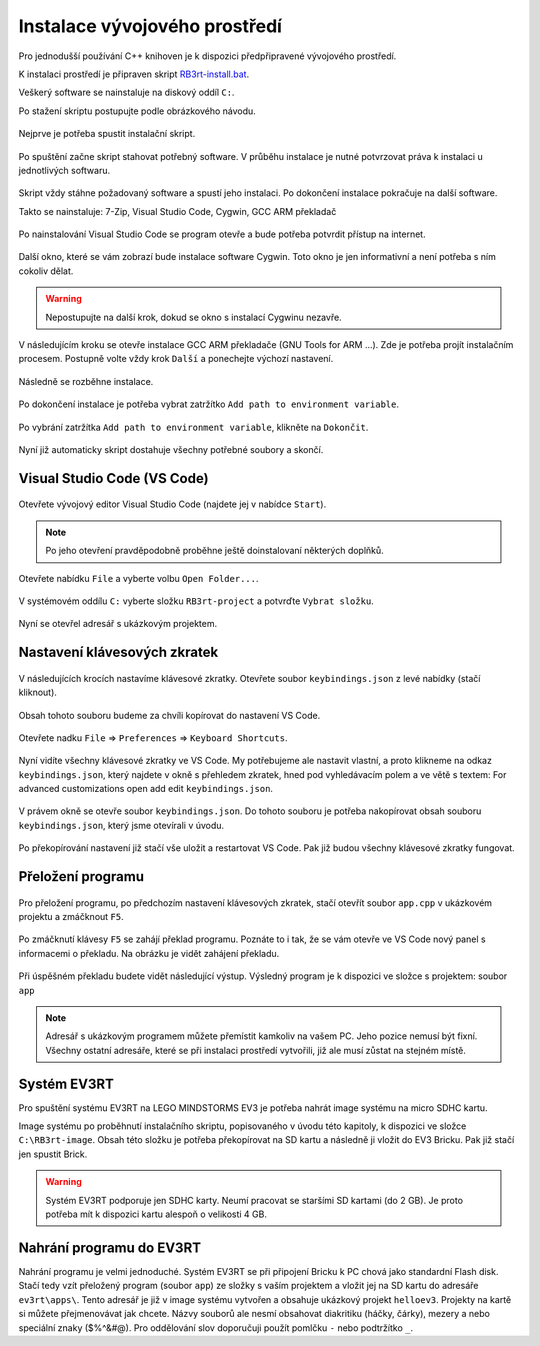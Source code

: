 Instalace vývojového prostředí
===================================

Pro jednodušší používání C++ knihoven je k dispozici předpřipravené vývojového prostředí.

K instalaci prostředí je připraven skript `RB3rt-install.bat <http://files.robotikabrno.cz/RB3rt-install.bat>`_. 

Veškerý software se nainstaluje na diskový oddíl ``C:``.

Po stažení skriptu postupujte podle obrázkového návodu.

.. figure:: /rb3rt-install/rb3rt-installation-02-folder.png
   :align: center

   Nejprve je potřeba spustit instalační skript.

.. figure:: /rb3rt-install/rb3rt-installation-03-download-wget.png
   :align: center

   Po spuštění začne skript stahovat potřebný software. 
   V průběhu instalace je nutné potvrzovat práva k instalaci u jednotlivých softwaru.
      
.. figure:: /rb3rt-install/rb3rt-installation-04-run.png
   :align: center

   Skript vždy stáhne požadovaný software a spustí jeho instalaci. 
   Po dokončení instalace pokračuje na další software.

   Takto se nainstaluje: 7-Zip, Visual Studio Code, Cygwin, GCC ARM překladač

.. figure:: /rb3rt-install/rb3rt-installation-05-firewall.png
   :align: center
   
   Po nainstalování Visual Studio Code se program otevře a bude potřeba potvrdit přístup na internet.

.. figure:: /rb3rt-install/rb3rt-installation-06-cygwin.png
   :align: center
   
   Další okno, které se vám zobrazí bude instalace software Cygwin. 
   Toto okno je jen informativní a není potřeba s ním cokoliv dělat.
   
.. warning:: Nepostupujte na další krok, dokud se okno s instalací Cygwinu nezavře.

   
.. figure:: /rb3rt-install/rb3rt-installation-07-gcc-arm.png
   :align: center
   
   V následujícím kroku se otevře instalace GCC ARM překladače (GNU Tools for ARM ...).
   Zde je potřeba projít instalačním procesem. Postupně volte vždy krok ``Další`` a ponechejte výchozí nastavení.
   
.. figure:: /rb3rt-install/rb3rt-installation-08-gcc-arm-run.png
   :align: center
   
   Následně se rozběhne instalace.

.. figure:: /rb3rt-install/rb3rt-installation-09-gcc-arm-finish.png
   :align: center
   
   Po dokončení instalace je potřeba vybrat zatržítko ``Add path to environment variable``.

.. figure:: /rb3rt-install/rb3rt-installation-10-gcc-arm-finish-with-path.png
   :align: center
   
   Po vybrání zatržítka ``Add path to environment variable``, klikněte na ``Dokončit``.
   
.. figure:: /rb3rt-install/rb3rt-installation-11-lorris.png
   :align: center
   
   Nyní již automaticky skript dostahuje všechny potřebné soubory a skončí.


Visual Studio Code (VS Code)
*******************************

.. figure:: /rb3rt-install/rb3rt-installation-12-vscode-open.png
   :align: center
   
   Otevřete vývojový editor Visual Studio Code (najdete jej v nabídce ``Start``).

.. note:: Po jeho otevření pravděpodobně proběhne ještě doinstalovaní některých doplňků.

   
.. figure:: /rb3rt-install/rb3rt-installation-13-vscode-open-folder.png
   :align: center
   
   Otevřete nabídku ``File`` a vyberte volbu ``Open Folder...``.

.. figure:: /rb3rt-install/rb3rt-installation-14-vscode-open-folder-select.png
   :align: center
   
   V systémovém oddílu ``C:`` vyberte složku ``RB3rt-project`` a potvrďte ``Vybrat složku``.

.. figure:: /rb3rt-install/rb3rt-installation-15-vscode-project-opened.png
   :align: center
   
   Nyní se otevřel adresář s ukázkovým projektem.

Nastavení klávesových zkratek
*******************************

.. figure:: /rb3rt-install/rb3rt-installation-16-vscode-keybinding-open-file.png
   :align: center
   
   V následujících krocích nastavíme klávesové zkratky. Otevřete soubor ``keybindings.json`` z levé nabídky (stačí kliknout).


.. figure:: /rb3rt-install/rb3rt-installation-16-vscode-keybinding-open-file.png
   :align: center
   
   Obsah tohoto souboru budeme za chvíli kopírovat do nastavení VS Code.

.. figure:: /rb3rt-install/rb3rt-installation-17-vscode-keybinding-open-setting.png
   :align: center
   
   Otevřete nadku ``File`` => ``Preferences`` => ``Keyboard Shortcuts``.

.. figure:: /rb3rt-install/rb3rt-installation-18-vscode-keybinding-opened-setting.png
   :align: center

   Nyní vidíte všechny klávesové zkratky ve VS Code. 
   My potřebujeme ale nastavit vlastní, a proto klikneme na odkaz ``keybindings.json``, který najdete v okně s přehledem zkratek, hned pod vyhledávacím polem a ve větě s textem: For advanced customizations open add edit ``keybindings.json``. 

.. figure:: /rb3rt-install/rb3rt-installation-19-vscode-keybinding-opened-user-setting.png
   :align: center
   
   V právem okně se otevře soubor ``keybindings.json``. 
   Do tohoto souboru je potřeba nakopírovat obsah souboru ``keybindings.json``, který jsme otevírali v úvodu.


.. figure:: /rb3rt-install/rb3rt-installation-20-vscode-keybinding-opened-user-setting-paste.png
   :align: center
   
   Po překopírování nastavení již stačí vše uložit a restartovat VS Code. Pak již budou všechny klávesové zkratky fungovat.


Přeložení programu
*******************************

.. figure:: /rb3rt-install/rb3rt-installation-21-vscode-open-app.png
   :align: center
   
   Pro přeložení programu, po předchozím nastavení klávesových zkratek, stačí otevřít soubor ``app.cpp`` v ukázkovém projektu a zmáčknout ``F5``.

.. figure:: /rb3rt-install/rb3rt-installation-22-vscode-app-compile-start.png
   :align: center
   
   Po zmáčknutí klávesy ``F5`` se zahájí překlad programu. 
   Poznáte to i tak, že se vám otevře ve VS Code nový panel s informacemi o překladu.
   Na obrázku je vidět zahájení překladu.
   
.. figure:: /rb3rt-install/rb3rt-installation-23-vscode-open-app-compile-end.png
   :align: center
   
   Při úspěšném překladu budete vidět následující výstup. 
   Výsledný program je k dispozici ve složce s projektem: soubor ``app``
   

.. note:: 
   Adresář s ukázkovým programem můžete přemístit kamkoliv na vašem PC. Jeho pozice nemusí být fixní. 
   Všechny ostatní adresáře, které se při instalaci prostředí vytvořili, již ale musí zůstat na stejném místě.
 

Systém EV3RT
*******************************

Pro spuštění systému EV3RT na LEGO MINDSTORMS EV3 je potřeba nahrát image systému na micro SDHC kartu.

Image systému po proběhnutí instalačního skriptu, popisovaného v úvodu této kapitoly, k dispozici ve složce ``C:\RB3rt-image``.
Obsah této složku je potřeba překopírovat na SD kartu a následně ji vložit do EV3 Bricku.
Pak již stačí jen spustit Brick. 

.. warning:: 
   Systém EV3RT podporuje jen SDHC karty. 
   Neumí pracovat se staršími SD kartami (do 2 GB).
   Je proto potřeba mít k dispozici kartu alespoň o velikosti 4 GB.


Nahrání programu do EV3RT
*******************************

Nahrání programu je velmi jednoduché. Systém EV3RT se při připojení Bricku k PC chová jako standardní Flash disk.
Stačí tedy vzít přeložený program (soubor ``app``) ze složky s vaším projektem a vložit jej na SD kartu do adresáře ``ev3rt\apps\``.
Tento adresář je již v image systému vytvořen a obsahuje ukázkový projekt ``helloev3``.
Projekty na kartě si můžete přejmenovávat jak chcete.
Názvy souborů ale nesmí obsahovat diakritiku (háčky, čárky), mezery a nebo speciální znaky ($%^&#@). Pro oddělování slov doporučuji použít pomlčku ``-`` nebo podtržítko ``_``.


   
   
   
   
   
   

   
